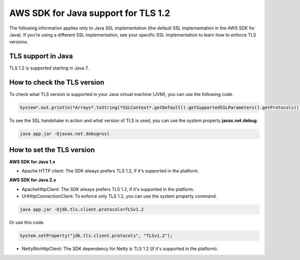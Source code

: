 .. Copyright Amazon.com, Inc. or its affiliates. All Rights Reserved.

   This work is licensed under a Creative Commons Attribution-NonCommercial-ShareAlike 4.0
   International License (the "License"). You may not use this file except in compliance with the
   License. A copy of the License is located at http://creativecommons.org/licenses/by-nc-sa/4.0/.

   This file is distributed on an "AS IS" BASIS, WITHOUT WARRANTIES OR CONDITIONS OF ANY KIND,
   either express or implied. See the License for the specific language governing permissions and
   limitations under the License.

#####################################
AWS SDK for Java support for TLS 1.2
#####################################

.. meta::
   :description: Applies to Java SSL implementation (default SSL implementation in the SDK). Learn how the AWS shared responsibility model applies to data protection in this AWS product or service.
   :keywords:

The following information applies only to Java SSL implementation (the default SSL implementation in the AWS SDK for Java). If you're using a different SSL implementation,
see your specific SSL implementation to learn how to enforce TLS versions.

TLS support in Java
===================
TLS 1.2 is supported starting in Java 7.

How to check the TLS version
============================
To check what TLS version is supported in your Java virtual machine (JVM), you can use the following code.

.. code-block:: java

   System*.out.println(*Arrays*.toString(*SSLContext*.getDefault().getSupportedSSLParameters().getProtocols()));

To see the SSL handshake in action and what version of TLS is used, you can use the system property **javax.net.debug**.

.. code-block:: java

   java app.jar -Djavax.net.debug=ssl

How to set the TLS version
==========================

**AWS SDK for Java 1.x**

* Apache HTTP client: The SDK always prefers TLS 1.2, if it's supported in the platform.

**AWS SDK for Java 2.x**

* ApacheHttpClient: The SDK always prefers TLS 1.2, if it's supported in the platform.

* UrlHttpConnectionClient: To enforce only TLS 1.2, you can use the system property command.

.. code-block:: java

   java app.jar -Djdk.tls.client.protocols=TLSv1.2

Or use this code.

.. code-block:: java

   System.setProperty("jdk.tls.client.protocols", "TLSv1.2");

* NettyNioHttpClient: The SDK dependency for Netty is TLS 1.2 (if it's supported in the platform).
